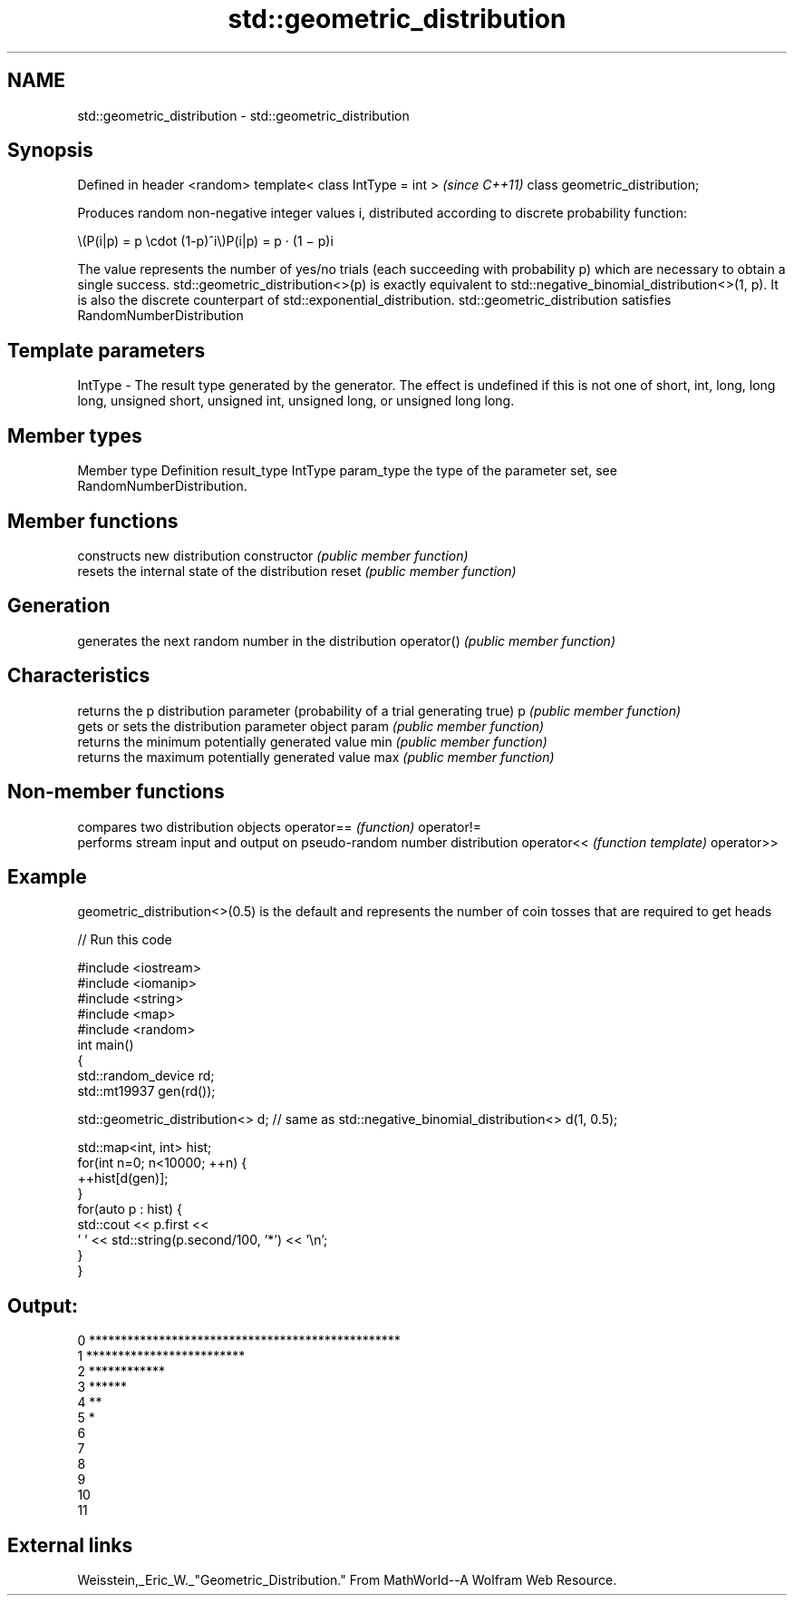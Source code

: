 .TH std::geometric_distribution 3 "2020.03.24" "http://cppreference.com" "C++ Standard Libary"
.SH NAME
std::geometric_distribution \- std::geometric_distribution

.SH Synopsis

Defined in header <random>
template< class IntType = int >  \fI(since C++11)\fP
class geometric_distribution;

Produces random non-negative integer values i, distributed according to discrete probability function:

      \\(P(i|p) = p \\cdot (1-p)^i\\)P(i|p) = p · (1 − p)i

The value represents the number of yes/no trials (each succeeding with probability p) which are necessary to obtain a single success.
std::geometric_distribution<>(p) is exactly equivalent to std::negative_binomial_distribution<>(1, p). It is also the discrete counterpart of std::exponential_distribution.
std::geometric_distribution satisfies RandomNumberDistribution

.SH Template parameters


IntType - The result type generated by the generator. The effect is undefined if this is not one of short, int, long, long long, unsigned short, unsigned int, unsigned long, or unsigned long long.



.SH Member types


Member type Definition
result_type IntType
param_type  the type of the parameter set, see RandomNumberDistribution.


.SH Member functions


              constructs new distribution
constructor   \fI(public member function)\fP
              resets the internal state of the distribution
reset         \fI(public member function)\fP

.SH Generation

              generates the next random number in the distribution
operator()    \fI(public member function)\fP

.SH Characteristics

              returns the p distribution parameter (probability of a trial generating true)
p             \fI(public member function)\fP
              gets or sets the distribution parameter object
param         \fI(public member function)\fP
              returns the minimum potentially generated value
min           \fI(public member function)\fP
              returns the maximum potentially generated value
max           \fI(public member function)\fP


.SH Non-member functions


           compares two distribution objects
operator== \fI(function)\fP
operator!=
           performs stream input and output on pseudo-random number distribution
operator<< \fI(function template)\fP
operator>>


.SH Example

geometric_distribution<>(0.5) is the default and represents the number of coin tosses that are required to get heads

// Run this code

  #include <iostream>
  #include <iomanip>
  #include <string>
  #include <map>
  #include <random>
  int main()
  {
      std::random_device rd;
      std::mt19937 gen(rd());

      std::geometric_distribution<> d; // same as std::negative_binomial_distribution<> d(1, 0.5);

      std::map<int, int> hist;
      for(int n=0; n<10000; ++n) {
          ++hist[d(gen)];
      }
      for(auto p : hist) {
          std::cout << p.first <<
                  ' ' << std::string(p.second/100, '*') << '\\n';
      }
  }

.SH Output:

  0 *************************************************
  1 *************************
  2 ************
  3 ******
  4 **
  5 *
  6
  7
  8
  9
  10
  11


.SH External links

Weisstein,_Eric_W._"Geometric_Distribution." From MathWorld--A Wolfram Web Resource.



